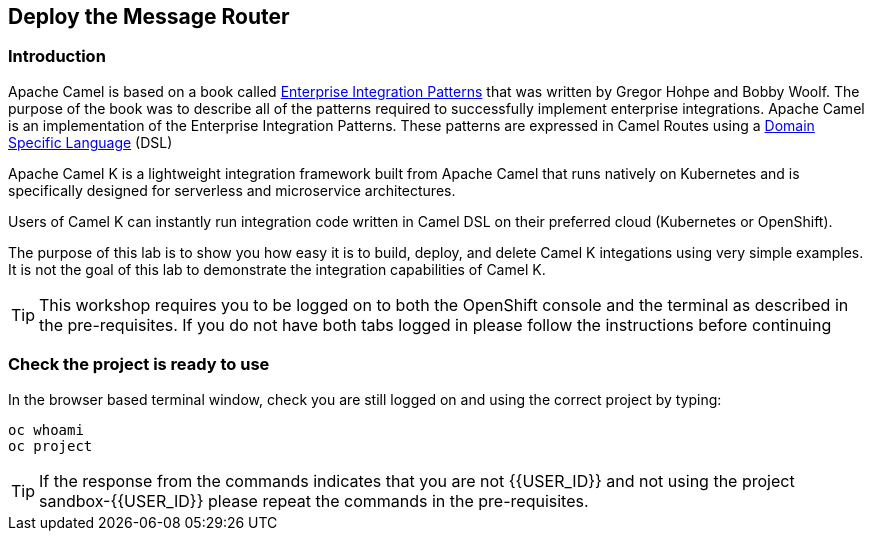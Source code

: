 ## Deploy the Message Router

=== Introduction

Apache Camel is based on a book called link:https://www.enterpriseintegrationpatterns.com[Enterprise Integration Patterns, window="_blank"] that was written by Gregor Hohpe and Bobby Woolf. The purpose of the book was to describe all of the patterns required to successfully implement enterprise integrations. Apache Camel is an implementation of the Enterprise Integration Patterns. These patterns are expressed in Camel Routes using a link:https://en.wikipedia.org/wiki/Domain-specific_language[Domain Specific Language, window="_blank"] (DSL)

Apache Camel K is a lightweight integration framework built from Apache Camel that runs natively on Kubernetes and is specifically designed for serverless and microservice architectures.

Users of Camel K can instantly run integration code written in Camel DSL on their preferred cloud (Kubernetes or OpenShift).

The purpose of this lab is to show you how easy it is to build, deploy, and delete Camel K integations using very simple examples. It is not the goal of this lab to demonstrate the integration capabilities of Camel K.

TIP: This workshop requires you to be logged on to both the OpenShift console and the terminal as described in the pre-requisites. If you do not have both tabs logged in please follow the instructions before continuing

=== Check the project is ready to use

In the browser based terminal window, check you are still logged on and using the correct project by typing:

[source]
----
oc whoami
oc project
----

TIP: If the response from the commands indicates that you are not {{USER_ID}} and not using the project sandbox-{{USER_ID}} please repeat the commands in the pre-requisites.
